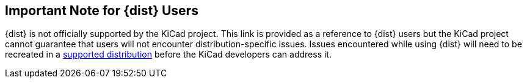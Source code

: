 == Important Note for {dist} Users
{dist} is not officially supported by the KiCad project.  This link is provided as a reference to {dist} users 
but the KiCad project cannot guarantee that users will not encounter distribution-specific issues.  Issues encountered
while using {dist} will need to be recreated in a http://kicad-pcb.org/help/system-requirements/#_gnulinux[supported distribution]
before the KiCad developers can address it.